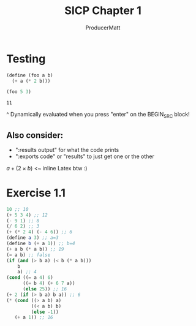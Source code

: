 #+PANDOC_OPTIONS: standalone:t
# this doesn't appear to do anything. Be sure to run pandoc with -s

#+title: SICP Chapter 1
#+AUTHOR: ProducerMatt

* Testing

#+BEGIN_SRC scheme :results value :tangle no :exports both
(define (foo a b)
  (+ a (* 2 b)))

(foo 5 3)
#+END_SRC

#+RESULTS:
: 11

^ Dynamically evaluated when you press "enter" on the BEGIN_SRC block!

** Also consider:
- ":results output" for what the code prints
- ":exports code" or "results" to just get one or the other

\(a + (2 \times b)\) <~ inline Latex btw :)

* Exercise 1.1

#+BEGIN_SRC scheme :results value :tangle no :exports both
10 ;; 10
(+ 5 3 4) ;; 12
(- 9 1) ;; 8
(/ 6 2) ;; 3
(+ (* 2 4) (- 4 6)) ;; 6
(define a 3) ;; a=3
(define b (+ a 1)) ;; b=4
(+ a b (* a b)) ;; 19
(= a b) ;; false
(if (and (> b a) (< b (* a b)))
    b
    a) ;; 4
(cond ((= a 4) 6)
      ((= b 4) (+ 6 7 a))
      (else 25)) ;; 16
(+ 2 (if (> b a) b a)) ;; 6
(* (cond ((> a b) a)
         ((< a b) b)
         (else -1))
   (+ a 1)) ;; 16
#+END_SRC
